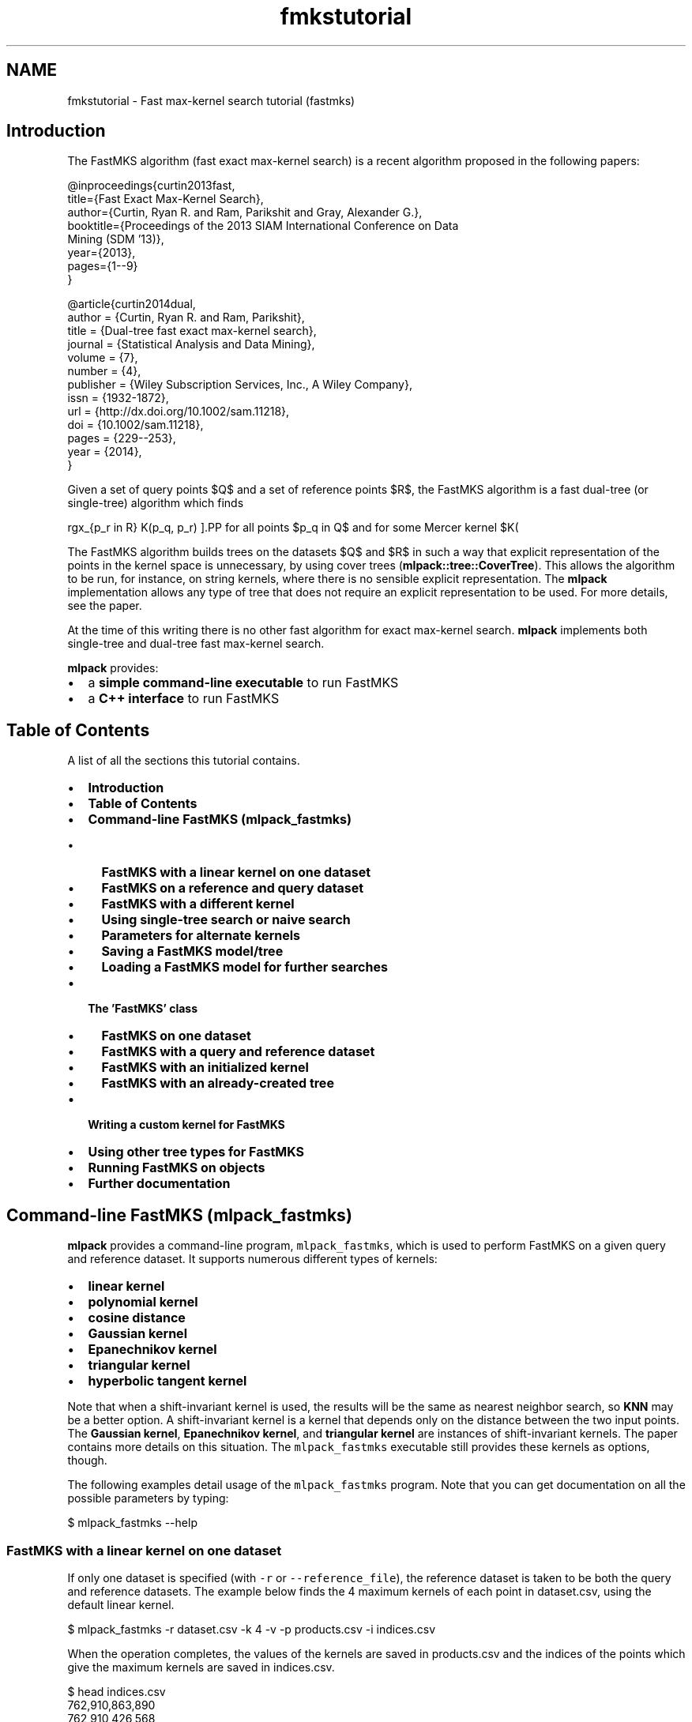 .TH "fmkstutorial" 3 "Sat Mar 25 2017" "Version master" "mlpack" \" -*- nroff -*-
.ad l
.nh
.SH NAME
fmkstutorial \- Fast max-kernel search tutorial (fastmks) 

.SH "Introduction"
.PP
The FastMKS algorithm (fast exact max-kernel search) is a recent algorithm proposed in the following papers:
.PP
.PP
.nf
@inproceedings{curtin2013fast,
  title={Fast Exact Max-Kernel Search},
  author={Curtin, Ryan R\&. and Ram, Parikshit and Gray, Alexander G\&.},
  booktitle={Proceedings of the 2013 SIAM International Conference on Data
      Mining (SDM '13)},
  year={2013},
  pages={1--9}
}

@article{curtin2014dual,
  author = {Curtin, Ryan R\&. and Ram, Parikshit},
  title = {Dual-tree fast exact max-kernel search},
  journal = {Statistical Analysis and Data Mining},
  volume = {7},
  number = {4},
  publisher = {Wiley Subscription Services, Inc\&., A Wiley Company},
  issn = {1932-1872},
  url = {http://dx\&.doi\&.org/10\&.1002/sam\&.11218},
  doi = {10\&.1002/sam\&.11218},
  pages = {229--253},
  year = {2014},
}
.fi
.PP
.PP
Given a set of query points $Q$ and a set of reference points $R$, the FastMKS algorithm is a fast dual-tree (or single-tree) algorithm which finds
.PP
\[ \arg\max_{p_r \in R} K(p_q, p_r) \].PP
for all points $p_q \in Q$ and for some Mercer kernel $K(\cdot, \cdot)$\&. A Mercer kernel is a kernel that is positive semidefinite; these are the classes of kernels that can be used with the kernel trick\&. In short, the positive semidefiniteness of a Mercer kernel means that any kernel matrix (or Gram matrix) created on a dataset must be positive semidefinite\&.
.PP
The FastMKS algorithm builds trees on the datasets $Q$ and $R$ in such a way that explicit representation of the points in the kernel space is unnecessary, by using cover trees (\fBmlpack::tree::CoverTree\fP)\&. This allows the algorithm to be run, for instance, on string kernels, where there is no sensible explicit representation\&. The \fBmlpack\fP implementation allows any type of tree that does not require an explicit representation to be used\&. For more details, see the paper\&.
.PP
At the time of this writing there is no other fast algorithm for exact max-kernel search\&. \fBmlpack\fP implements both single-tree and dual-tree fast max-kernel search\&.
.PP
\fBmlpack\fP provides:
.PP
.IP "\(bu" 2
a \fBsimple command-line executable\fP to run FastMKS
.IP "\(bu" 2
a \fBC++ interface\fP to run FastMKS
.PP
.SH "Table of Contents"
.PP
A list of all the sections this tutorial contains\&.
.PP
.IP "\(bu" 2
\fBIntroduction\fP
.IP "\(bu" 2
\fBTable of Contents\fP
.IP "\(bu" 2
\fBCommand-line FastMKS (mlpack_fastmks)\fP
.IP "  \(bu" 4
\fBFastMKS with a linear kernel on one dataset\fP
.IP "  \(bu" 4
\fBFastMKS on a reference and query dataset\fP
.IP "  \(bu" 4
\fBFastMKS with a different kernel\fP
.IP "  \(bu" 4
\fBUsing single-tree search or naive search\fP
.IP "  \(bu" 4
\fBParameters for alternate kernels\fP
.IP "  \(bu" 4
\fBSaving a FastMKS model/tree\fP
.IP "  \(bu" 4
\fBLoading a FastMKS model for further searches\fP
.PP

.IP "\(bu" 2
\fBThe 'FastMKS' class\fP
.IP "  \(bu" 4
\fBFastMKS on one dataset\fP
.IP "  \(bu" 4
\fBFastMKS with a query and reference dataset\fP
.IP "  \(bu" 4
\fBFastMKS with an initialized kernel\fP
.IP "  \(bu" 4
\fBFastMKS with an already-created tree\fP
.PP

.IP "\(bu" 2
\fBWriting a custom kernel for FastMKS\fP
.IP "\(bu" 2
\fBUsing other tree types for FastMKS\fP
.IP "\(bu" 2
\fBRunning FastMKS on objects\fP
.IP "\(bu" 2
\fBFurther documentation\fP
.PP
.SH "Command-line FastMKS (mlpack_fastmks)"
.PP
\fBmlpack\fP provides a command-line program, \fCmlpack_fastmks\fP, which is used to perform FastMKS on a given query and reference dataset\&. It supports numerous different types of kernels:
.PP
.IP "\(bu" 2
\fBlinear kernel\fP
.IP "\(bu" 2
\fBpolynomial kernel\fP
.IP "\(bu" 2
\fBcosine distance\fP
.IP "\(bu" 2
\fBGaussian kernel\fP
.IP "\(bu" 2
\fBEpanechnikov kernel\fP
.IP "\(bu" 2
\fBtriangular kernel\fP
.IP "\(bu" 2
\fBhyperbolic tangent kernel\fP
.PP
.PP
Note that when a shift-invariant kernel is used, the results will be the same as nearest neighbor search, so \fBKNN\fP may be a better option\&. A shift-invariant kernel is a kernel that depends only on the distance between the two input points\&. The \fBGaussian kernel\fP, \fBEpanechnikov kernel\fP, and \fBtriangular kernel\fP are instances of shift-invariant kernels\&. The paper contains more details on this situation\&. The \fCmlpack_fastmks\fP executable still provides these kernels as options, though\&.
.PP
The following examples detail usage of the \fCmlpack_fastmks\fP program\&. Note that you can get documentation on all the possible parameters by typing:
.PP
.PP
.nf
$ mlpack_fastmks --help
.fi
.PP
.SS "FastMKS with a linear kernel on one dataset"
If only one dataset is specified (with \fC-r\fP or \fC--reference_file\fP), the reference dataset is taken to be both the query and reference datasets\&. The example below finds the 4 maximum kernels of each point in dataset\&.csv, using the default linear kernel\&.
.PP
.PP
.nf
$ mlpack_fastmks -r dataset\&.csv -k 4 -v -p products\&.csv -i indices\&.csv
.fi
.PP
.PP
When the operation completes, the values of the kernels are saved in products\&.csv and the indices of the points which give the maximum kernels are saved in indices\&.csv\&.
.PP
.PP
.nf
$ head indices\&.csv
762,910,863,890
762,910,426,568
910,762,863,426
762,910,863,426
863,910,614,762
762,863,910,614
762,910,488,568
762,910,863,426
910,762,863,426
863,762,910,614
.fi
.PP
.PP
.PP
.nf
$ head products\&.csv
1\&.6221652894e+00,1\&.5998743443e+00,1\&.5898890769e+00,1\&.5406789753e+00
1\&.3387953449e+00,1\&.3317349486e+00,1\&.2966613184e+00,1\&.2774493620e+00
1\&.6386110476e+00,1\&.6332029753e+00,1\&.5952629124e+00,1\&.5887195330e+00
1\&.0917545803e+00,1\&.0820878726e+00,1\&.0668992636e+00,1\&.0419838050e+00
1\&.2272441028e+00,1\&.2169643942e+00,1\&.2104597963e+00,1\&.2067780154e+00
1\&.5720962456e+00,1\&.5618504956e+00,1\&.5609069923e+00,1\&.5235605095e+00
1\&.3655478674e+00,1\&.3548593212e+00,1\&.3311547298e+00,1\&.3250728881e+00
2\&.0119149744e+00,2\&.0043668067e+00,1\&.9847289214e+00,1\&.9298280046e+00
1\&.1586923205e+00,1\&.1494586097e+00,1\&.1274872962e+00,1\&.1248172766e+00
4\&.4789820372e-01,4\&.4618539778e-01,4\&.4200024852e-01,4\&.3989721792e-01
.fi
.PP
.PP
We can see in this example that for point 0, the point with maximum kernel value is point 762, with a kernel value of 1\&.622165\&. For point 3, the point with third largest kernel value is point 863, with a kernel value of 1\&.0669\&.
.SS "FastMKS on a reference and query dataset"
The query points may be different than the reference points\&. To specify a different query set, the \fC-q\fP (or \fC--query_file\fP) option is used, as in the example below\&.
.PP
.PP
.nf
$ mlpack_fastmks -q query_set\&.csv -r reference_set\&.csv -k 5 -i indices\&.csv \
> -p products\&.csv
.fi
.PP
.SS "FastMKS with a different kernel"
The \fCmlpack_fastmks\fP program offers more than just the linear kernel\&. Valid options are \fC'linear'\fP, \fC'polynomial'\fP, \fC'cosine'\fP, \fC'gaussian'\fP, \fC'epanechnikov'\fP, \fC'triangular'\fP and \fC'hyptan'\fP (the hyperbolic tangent kernel)\&. Note that the hyperbolic tangent kernel is provably not a Mercer kernel but is positive semidefinite on most datasets and is commonly used as a kernel\&. Note also that the Gaussian kernel and other shift-invariant kernels give the same results as nearest neighbor search (see \fBNeighborSearch tutorial (k-nearest-neighbors)\fP)\&.
.PP
The kernel to use is specified with the \fC-K\fP (or \fC--kernel\fP) option\&. The example below uses the cosine similarity as a kernel\&.
.PP
.PP
.nf
$ mlpack_fastmks -r dataset\&.csv -k 5 -K cosine -i indices\&.csv -p products\&.csv -v
.fi
.PP
.SS "Using single-tree search or naive search"
In some cases, it may be useful to not use the dual-tree FastMKS algorithm\&. Instead you can specify the \fC--single\fP option, indicating that a tree should be built only on the reference set, and then the queries should be processed in a linear scan (instead of in a tree)\&. Alternately, the \fC-N\fP (or \fC--naive\fP) option makes the program not build trees at all and instead use brute-force search to find the solutions\&.
.PP
The example below uses single-tree search on two datasets with the linear kernel\&.
.PP
.PP
.nf
$ mlpack_fastmks -q query_set\&.csv -r reference_set\&.csv --single -k 5 \
> -p products\&.csv -i indices\&.csv -K linear
.fi
.PP
.PP
The example below uses naive search on one dataset\&.
.PP
.PP
.nf
$ mlpack_fastmks -r reference_set\&.csv -k 5 -N -p products\&.csv -i indices\&.csv
.fi
.PP
.SS "Parameters for alternate kernels"
Many of the alternate kernel choices have parameters which can be chosen; these are detailed in this section\&.
.PP
.IP "\(bu" 2
\fB\fC-w\fP \fP(\fC--bandwidth\fP): this sets the bandwidth of the kernel, and is applicable to the \fC'gaussian'\fP, \fC'epanechnikov'\fP, and \fC'triangular'\fP kernels\&. This is the 'spread' of the kernel\&.
.IP "\(bu" 2
\fB\fC-d\fP \fP(\fC--degree\fP): this sets the degree of the polynomial kernel (the power to which the result is raised)\&. It is only applicable to the \fC'polynomial'\fP kernel\&.
.IP "\(bu" 2
\fB\fC-o\fP \fP(\fC--offset\fP): this sets the offset of the kernel, for the \fC'polynomial'\fP and \fC'hyptan'\fP kernel\&. See \fBthe polynomial kernel documentation\fP and \fBthe hyperbolic tangent kernel documentation\fP for more information\&.
.IP "\(bu" 2
\fB\fC-s\fP \fP(\fC--scale\fP): this sets the scale of the kernel, and is only applicable to the \fC'hyptan'\fP kernel\&. See \fBthe hyperbolic tangent kernel documentation\fP for more information\&.
.PP
.SS "Saving a FastMKS model/tree"
The \fCmlpack_fastmks\fP program also supports saving a model built on a reference dataset (this model includes the tree, the kernel, and the search parameters)\&. The \fC--output_model_file\fP or \fC-M\fP option allows one to save these parameters to disk for later usage\&. An example is below:
.PP
.PP
.nf
$ mlpack_fastmks -r reference_set\&.csv -K cosine -M fastmks_model\&.xml
.fi
.PP
.PP
This example builds a tree on the dataset in \fCreference_set\&.csv\fP using the cosine similarity kernel, and saves the resulting model to \fCfastmks_model\&.xml\fP\&. This model may then be used in later calls to the \fCmlpack_fastmks\fP program\&.
.SS "Loading a FastMKS model for further searches"
Supposing that a FastMKS model has been saved with the \fC--output_model_file\fP or \fC-M\fP parameter, that model can then be later loaded in subsequent calls to the \fCmlpack_fastmks\fP program, using the \fC--input_model_file\fP or \fC-m\fP option\&. For instance, with a model saved in \fCfastmks_model\&.xml\fP and a query set in \fCquery_set\&.csv\fP, we can find 3 max-kernel candidates, saving to \fCindices\&.csv\fP and \fCkernels\&.csv:\fP 
.PP
.PP
.nf
$ mlpack_fastmks -m fastmks_model\&.xml -k 3 -i indices\&.csv -p kernels\&.csv
.fi
.PP
.PP
Loading a model as opposed to building a model is advantageous because the reference tree is already built\&. So, among other situations, this could be useful in the setting where many different query sets (or many different values of k) will be used\&.
.PP
Note that the kernel cannot be changed in a saved model without rebuilding the model entirely\&.
.SH "The 'FastMKS' class"
.PP
The \fCFastMKS<>\fP class offers a simple API for use within C++ applications, and allows further flexibility in kernel choice and tree type choice\&. However, \fCFastMKS<>\fP has no default template parameter for the kernel type -- that must be manually specified\&. Choices that \fBmlpack\fP provides include:
.PP
.IP "\(bu" 2
\fBmlpack::kernel::LinearKernel\fP
.IP "\(bu" 2
\fBmlpack::kernel::PolynomialKernel\fP
.IP "\(bu" 2
\fBmlpack::kernel::CosineDistance\fP
.IP "\(bu" 2
\fBmlpack::kernel::GaussianKernel\fP
.IP "\(bu" 2
\fBmlpack::kernel::EpanechnikovKernel\fP
.IP "\(bu" 2
\fBmlpack::kernel::TriangularKernel\fP
.IP "\(bu" 2
\fBmlpack::kernel::HyperbolicTangentKernel\fP
.IP "\(bu" 2
\fBmlpack::kernel::LaplacianKernel\fP
.IP "\(bu" 2
\fBmlpack::kernel::PSpectrumStringKernel\fP
.PP
.PP
The following examples use kernels from that list\&. Writing your own kernel is detailed in \fBthe next section\fP\&. Remember that when you are using the C++ interface, the data matrices must be column-major\&. See \fBMatrices in mlpack\fP for more information\&.
.SS "FastMKS on one dataset"
Given only a reference dataset, the following code will run FastMKS with k set to 5\&.
.PP
.PP
.nf
#include <mlpack/methods/fastmks/fastmks\&.hpp>
#include <mlpack/core/kernels/linear_kernel\&.hpp>

using namespace mlpack::fastmks;

// The reference dataset, which is column-major\&.
extern arma::mat data;

// This will initialize the FastMKS object with the linear kernel with default
// options: K(x, y) = x^T y\&.  The tree is built in the constructor\&.
FastMKS<LinearKernel> f(data);

// The results will be stored in these matrices\&.
arma::Mat<size_t> indices;
arma::mat products;

// Run FastMKS\&.
f\&.Search(5, indices, products);
.fi
.PP
.SS "FastMKS with a query and reference dataset"
In this setting we have both a query and reference dataset\&. We search for 10 maximum kernels\&.
.PP
.PP
.nf
#include <mlpack/methods/fastmks/fastmks\&.hpp>
#include <mlpack/core/kernels/triangular_kernel\&.hpp>

using namespace mlpack::fastmks;
using namespace mlpack::kernel;

// The reference and query datasets, which are column-major\&.
extern arma::mat referenceData;
extern arma::mat queryData;

// This will initialize the FastMKS object with the triangular kernel with
// default options (bandwidth of 1)\&.  The reference tree is built in the
// constructor\&.
FastMKS<TriangularKernel> f(referenceData);

// The results will be stored in these matrices\&.
arma::Mat<size_t> indices;
arma::mat products;

// Run FastMKS\&.  The query tree is built during the call to Search()\&.
f\&.Search(queryData, 10, indices, products);
.fi
.PP
.SS "FastMKS with an initialized kernel"
Often, kernels have parameters which need to be specified\&. \fCFastMKS<>\fP has constructors which take initialized kernels\&. Note that temporary kernels cannot be passed as an argument\&. The example below initializes a \fCPolynomialKernel\fP object and then runs FastMKS with a query and reference dataset\&.
.PP
.PP
.nf
#include <mlpack/methods/fastmks/fastmks\&.hpp>
#include <mlpack/core/kernels/polynomial_kernel\&.hpp>

using namespace mlpack::fastmks;
using namespace mlpack::kernel;

// The reference and query datasets, which are column-major\&.
extern arma::mat referenceData;
extern arma::mat queryData;

// Initialize the polynomial kernel with degree of 3 and offset of 2\&.5\&.
PolynomialKernel pk(3\&.0, 2\&.5);

// Create the FastMKS object with the initialized kernel\&.
FastMKS<PolynomialKernel> f(referenceData, pk);

// The results will be stored in these matrices\&.
arma::Mat<size_t> indices;
arma::mat products;

// Run FastMKS\&.
f\&.Search(queryData, 10, indices, products);
.fi
.PP
.PP
The syntax for running FastMKS with one dataset and an initialized kernel is very similar:
.PP
.PP
.nf
f\&.Search(10, indices, products);
.fi
.PP
.SS "FastMKS with an already-created tree"
By default, \fCFastMKS<>\fP uses the cover tree datastructure (see \fBmlpack::tree::CoverTree\fP)\&. Sometimes, it is useful to modify the parameters of the cover tree\&. In this scenario, a tree must be built outside of the constructor, and then passed to the appropriate \fCFastMKS<>\fP constructor\&. An example on just a reference dataset is shown below, where the base of the cover tree is modified\&.
.PP
We also use an instantiated kernel, but because we are building our own tree, we must use \fBIPMetric\fP so that our tree is built on the metric induced by our kernel function\&.
.PP
.PP
.nf
#include <mlpack/methods/fastmks/fastmks\&.hpp>
#include <mlpack/core/kernels/polynomial_kernel\&.hpp>

// The reference dataset, which is column-major\&.
extern arma::mat data;

// Initialize the polynomial kernel with a degree of 4 and offset of 2\&.0\&.
PolynomialKernel pk(4\&.0, 2\&.0);

// Create the metric induced by this kernel (because a kernel is not a metric
// and we can't build a tree on a kernel alone)\&.
IPMetric<PolynomialKernel> metric(pk);

// Now build a tree on the reference dataset using the instantiated metric and
// the custom base of 1\&.5 (default is 1\&.3)\&.  We have to be sure to use the right
// type here -- FastMKS needs the FastMKSStat object as the tree's
// StatisticType\&.
typedef tree::CoverTree<IPMetric<PolynomialKernel>, tree::FirstPointIsRoot,
    FastMKSStat> TreeType; // Convenience typedef\&.
TreeType* tree = new TreeType(data, metric, 1\&.5);

// Now initialize FastMKS with that statistic\&.  We don't need to specify the
// TreeType template parameter since we are still using the default\&.  We don't
// need to pass the kernel because that is contained in the tree\&.
FastMKS<PolynomialKernel> f(tree);

// The results will be stored in these matrices\&.
arma::Mat<size_t> indices;
arma::mat products;

// Run FastMKS\&.
f\&.Search(10, indices, products);
.fi
.PP
.PP
The syntax is similar for the case where different query and reference datasets are given; but trees for both need to be built in the manner specified above\&. Be sure to build both trees using the same metric (or at least a metric with the exact same parameters)\&.
.PP
.PP
.nf
f\&.Search(queryTree, 10, indices, products);
.fi
.PP
.SH "Writing a custom kernel for FastMKS"
.PP
While \fBmlpack\fP provides some number of kernels in the \fBmlpack::kernel\fP namespace, it is easy to create a custom kernel\&. To satisfy the KernelType policy, a class must implement the following methods:
.PP
.PP
.nf
// Empty constructor is required\&.
KernelType();

// Evaluate the kernel between two points\&.
template<typename VecType>
double Evaluate(const VecType& a, const VecType& b);
.fi
.PP
.PP
The template parameter \fCVecType\fP is helpful (but not necessary) so that the kernel can be used with both sparse and dense matrices (\fCarma::sp_mat\fP and \fCarma::mat\fP)\&.
.SH "Using other tree types for FastMKS"
.PP
The use of the cover tree (see \fBCoverTree\fP) is not necessary for FastMKS, although it is the default tree type\&. A different type of tree can be specified with the TreeType template parameter\&. However, the tree type is required to have \fBFastMKSStat\fP as the StatisticType, and for FastMKS to work, the tree must be built only on kernel evaluations (or distance evaluations in the kernel space via \fBIPMetric::Evaluate()\fP)\&.
.PP
Below is an example where a custom tree class, \fCCustomTree\fP, is used as the tree type for FastMKS\&. In this example FastMKS is only run on one dataset\&.
.PP
.PP
.nf
#include <mlpack/methods/fastmks/fastmks\&.hpp>
#include "custom_tree\&.hpp"

using namespace mlpack::fastmks;
using namespace mlpack::tree;

// The dataset that FastMKS will be run on\&.
extern arma::mat data;

// The custom tree type\&.  We'll assume that the first template parameter is the
// statistic type\&.
typedef CustomTree<FastMKSStat> TreeType;

// The FastMKS constructor will create the tree\&.
FastMKS<LinearKernel, arma::mat, TreeType> f(data);

// These will hold the results\&.
arma::Mat<size_t> indices;
arma::mat products;

// Run FastMKS\&.
f\&.Search(5, indices, products);
.fi
.PP
.SH "Running FastMKS on objects"
.PP
FastMKS has a lot of utility on objects which are not representable in some sort of metric space\&. These objects might be strings, graphs, models, or other objects\&. For these types of objects, questions based on distance don't really make sense\&. One good example is with strings\&. The question 'how far is 'dog'
from 'Taki Inoue'?' simply doesn't make sense\&. We can't have a centroid of the terms 'Fritz', 'E28', and 'popsicle'\&.
.PP
However, what we can do is define some sort of kernel on these objects\&. These kernels generally correspond to some similarity measure, with one example being the p-spectrum string kernel (see \fBmlpack::kernel::PSpectrumStringKernel\fP)\&. Using that, we can say 'how similar is 'dog' to 'Taki Inoue'?' and get an actual numerical result by evaluating K('dog', 'Taki Inoue') (where K is our p-spectrum string kernel)\&.
.PP
The only requirement on these kernels is that they are positive definite kernels (or Mercer kernels)\&. For more information on those details, refer to the FastMKS paper\&.
.PP
Remember that FastMKS is a tree-based method\&. But trees like the binary space tree require centroids -- and as we said earlier, centroids often don't make sense with these types of objects\&. Therefore, we need a type of tree which is built \fBexclusively\fP on points in the dataset -- those are points which we can evaluate our kernel function on\&. The cover tree is one example of a type of tree satisfying this condition; its construction will only call the kernel function on two points that are in the dataset\&.
.PP
But, we have one more problem\&. The \fCCoverTree\fP class is built on \fCarma::mat\fP objects (dense matrices)\&. Our objects, however, are not necessarily representable in a column of a matrix\&. To use the example we have been using, strings cannot be represented easily in a matrix because they may all have different lengths\&.
.PP
The way to work around this problem is to create a 'fake' data matrix which simply holds indices to objects\&. A good example of how to do this is detailed in the documentation for the \fBPSpectrumStringKernel\fP\&.
.PP
In short, the trick is to make each data matrix one-dimensional and containing linear indices:
.PP
.PP
.nf
arma::mat data = "0 1 2 3 4 5 6 7 8";
.fi
.PP
.PP
Then, when \fCEvaluate()\fP is called on the kernel function, the parameters will be two one-dimensional vectors that simply contain indices to objects\&. The example below details the process a little better:
.PP
.PP
.nf
// This function evaluates the kernel on two Objects (in this example, its
// implementation is not important; the only important thing is that the
// function exists)\&.
double ObjectKernel::Evaluate(const Object& a, const Object& b) const;

template<typename VecType>
double ObjectKernel::Evaluate(const VecType& a, const VecType& b) const
{
  // Extract the indices from the vectors\&.
  const size_t indexA = size_t(a[0]);
  const size_t indexB = size_t(b[0]);

  // Assume that 'objects' is an array (or std::vector or other container)
  // holding Objects\&.
  const Object& objectA = objects[indexA];
  const Object& objectB = objects[indexB];

  // Now call the function that does the actual evaluation on the objects and
  // return its result\&.
  return Evaluate(objectA, objectB);
}
.fi
.PP
.PP
As written earlier, the documentation for \fBPSpectrumStringKernel\fP is a good place to consult for further reference on this\&. That kernel uses two dimensional indices; one dimension represents the index of the string, and the other represents whether it is referring to the query set or the reference set\&. If your kernel is meant to work on separate query and reference sets, that strategy should be considered\&.
.SH "Further documentation"
.PP
For further documentation on the FastMKS class, consult the \fBcomplete API documentation\fP\&. 
